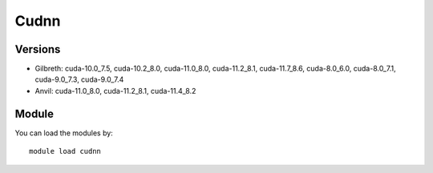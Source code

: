 .. _backbone-label:

Cudnn
==============================

Versions
~~~~~~~~
- Gilbreth: cuda-10.0_7.5, cuda-10.2_8.0, cuda-11.0_8.0, cuda-11.2_8.1, cuda-11.7_8.6, cuda-8.0_6.0, cuda-8.0_7.1, cuda-9.0_7.3, cuda-9.0_7.4
- Anvil: cuda-11.0_8.0, cuda-11.2_8.1, cuda-11.4_8.2

Module
~~~~~~~~
You can load the modules by::

    module load cudnn

